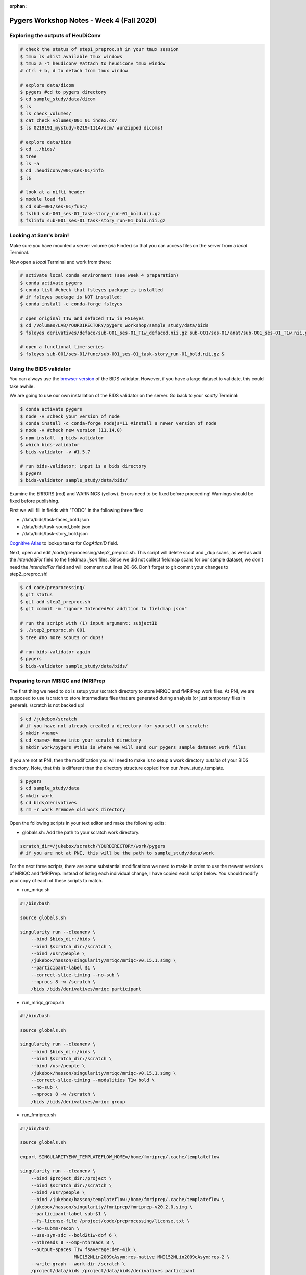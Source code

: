 :orphan:

==========================================
Pygers Workshop Notes - Week 4 (Fall 2020)
==========================================

.. raw:: html

    <style> .blue {color:blue} </style>

.. role:: blue


Exploring the outputs of HeuDiConv
----------------------------------

.. code-block:: bash

    # check the status of step1_preproc.sh in your tmux session
    $ tmux ls #list available tmux windows
    $ tmux a -t heudiconv #attach to heudiconv tmux window
    # ctrl + b, d to detach from tmux window

    # explore data/dicom
    $ pygers #cd to pygers directory
    $ cd sample_study/data/dicom
    $ ls
    $ ls check_volumes/
    $ cat check_volumes/001_01_index.csv
    $ ls 0219191_mystudy-0219-1114/dcm/ #unzipped dicoms!

    # explore data/bids
    $ cd ../bids/
    $ tree
    $ ls -a
    $ cd .heudiconv/001/ses-01/info
    $ ls

    # look at a nifti header
    $ module load fsl
    $ cd sub-001/ses-01/func/
    $ fslhd sub-001_ses-01_task-story_run-01_bold.nii.gz
    $ fslinfo sub-001_ses-01_task-story_run-01_bold.nii.gz

Looking at Sam's brain!
-----------------------

Make sure you have mounted a server volume (via Finder) so that you can access files on the server from a *local* Terminal. 

Now open a *local* Terminal and work from there: 

.. code-block:: bash

    # activate local conda environment (see week 4 preparation)
    $ conda activate pygers
    $ conda list #check that fsleyes package is installed
    # if fsleyes package is NOT installed:
    $ conda install -c conda-forge fsleyes

    # open original T1w and defaced T1w in FSLeyes
    $ cd /Volumes/LAB/YOURDIRECTORY/pygers_workshop/sample_study/data/bids
    $ fsleyes derivatives/deface/sub-001_ses-01_T1w_defaced.nii.gz sub-001/ses-01/anat/sub-001_ses-01_T1w.nii.gz &

    # open a functional time-series
    $ fsleyes sub-001/ses-01/func/sub-001_ses-01_task-story_run-01_bold.nii.gz &

Using the BIDS validator
------------------------

You can always use the `browser version <https://bids-standard.github.io/bids-validator/>`_ of the BIDS validator. However, if you have a large dataset to validate, this could take awhile. 

We are going to use our own installation of the BIDS validator on the server. Go back to your *scotty* Terminal: 

.. code-block:: bash

    $ conda activate pygers
    $ node -v #check your version of node
    $ conda install -c conda-forge nodejs=11 #install a newer version of node
    $ node -v #check new version (11.14.0)
    $ npm install -g bids-validator
    $ which bids-validator
    $ bids-validator -v #1.5.7

    # run bids-validator; input is a bids directory
    $ pygers
    $ bids-validator sample_study/data/bids/

Examine the ERRORS (red) and WARNINGS (yellow). Errors need to be fixed before proceeding! Warnings should be fixed before publishing. 

First we will fill in fields with "TODO" in the following three files: 

* :blue:`/data/bids/task-faces_bold.json`

* :blue:`/data/bids/task-sound_bold.json`

* :blue:`/data/bids/task-story_bold.json`

`Cognitive Atlas <https://www.cognitiveatlas.org/tasks/a/>`_ to lookup tasks for `CogAtlasID` field. 

Next, open and edit :blue:`/code/preprocessing/step2_preproc.sh`. This script will delete scout and _dup scans, as well as add the `IntendedFor` field to the fieldmap `.json` files. Since we did not collect fieldmap scans for our sample dataset, we don't need the `IntendedFor` field and will comment out lines 20-66. Don't forget to git commit your changes to :blue:`step2_preproc.sh`! 

.. code-block:: bash

    $ cd code/preprocessing/
    $ git status
    $ git add step2_preproc.sh
    $ git commit -m "ignore IntendedFor addition to fieldmap json"

    # run the script with (1) input argument: subjectID
    $ ./step2_preproc.sh 001
    $ tree #no more scouts or dups!

    # run bids-validator again
    $ pygers
    $ bids-validator sample_study/data/bids/

Preparing to run MRIQC and fMRIPrep
-----------------------------------

The first thing we need to do is setup your :blue:`/scratch` directory to store MRIQC and fMRIPrep work files. At PNI, we are supposed to use :blue:`/scratch` to store intermediate files that are generated during analysis (or just temporary files in general). :blue:`/scratch` is not backed up!

.. code-block:: bash

    $ cd /jukebox/scratch
    # if you have not already created a directory for yourself on scratch: 
    $ mkdir <name>
    $ cd <name> #move into your scratch directory
    $ mkdir work/pygers #this is where we will send our pygers sample dataset work files

If you are not at PNI, then the modification you will need to make is to setup a work directory *outside* of your BIDS directory. Note, that this is different than the directory structure copied from our :blue:`/new_study_template`. 

.. code-block:: bash

    $ pygers
    $ cd sample_study/data
    $ mkdir work 
    $ cd bids/derivatives
    $ rm -r work #remove old work directory

Open the following scripts in your text editor and make the following edits: 

* :blue:`globals.sh`: Add the path to your scratch work directory.

.. code-block:: bash

    scratch_dir=/jukebox/scratch/YOURDIRECTORY/work/pygers
    # if you are not at PNI, this will be the path to sample_study/data/work

For the next three scripts, there are some substantial modifications we need to make in order to use the newest versions of MRIQC and fMRIPrep. Instead of listing each individual change, I have copied each script below. You should modify your copy of each of these scripts to match. 

* :blue:`run_mriqc.sh`

.. code-block:: bash

    #!/bin/bash

    source globals.sh

    singularity run --cleanenv \
        --bind $bids_dir:/bids \
        --bind $scratch_dir:/scratch \
        --bind /usr/people \
        /jukebox/hasson/singularity/mriqc/mriqc-v0.15.1.simg \
        --participant-label $1 \
        --correct-slice-timing --no-sub \
        --nprocs 8 -w /scratch \
        /bids /bids/derivatives/mriqc participant

* :blue:`run_mriqc_group.sh`

.. code-block:: bash

    #!/bin/bash

    source globals.sh

    singularity run --cleanenv \
        --bind $bids_dir:/bids \
        --bind $scratch_dir:/scratch \
        --bind /usr/people \
        /jukebox/hasson/singularity/mriqc/mriqc-v0.15.1.simg \
        --correct-slice-timing --modalities T1w bold \
        --no-sub \
        --nprocs 8 -w /scratch \
        /bids /bids/derivatives/mriqc group

* :blue:`run_fmriprep.sh` 

.. code-block:: bash

    #!/bin/bash

    source globals.sh

    export SINGULARITYENV_TEMPLATEFLOW_HOME=/home/fmriprep/.cache/templateflow

    singularity run --cleanenv \
        --bind $project_dir:/project \
        --bind $scratch_dir:/scratch \
        --bind /usr/people \
        --bind /jukebox/hasson/templateflow:/home/fmriprep/.cache/templateflow \
        /jukebox/hasson/singularity/fmriprep/fmriprep-v20.2.0.simg \
        --participant-label sub-$1 \
        --fs-license-file /project/code/preprocessing/license.txt \
        --no-submm-recon \
        --use-syn-sdc --bold2t1w-dof 6 \
        --nthreads 8 --omp-nthreads 8 \
        --output-spaces T1w fsaverage:den-41k \
                        MNI152NLin2009cAsym:res-native MNI152NLin2009cAsym:res-2 \
        --write-graph --work-dir /scratch \
        /project/data/bids /project/data/bids/derivatives participant

Commit your changes! 

.. code-block:: bash

    $ cd code/preprocessing/
    $ git status
    $ git add globals.sh
    $ git commit -m "add scratch_dir"
    $ git add run_mriqc.sh
    $ git add run_mriqc_group.sh
    $ git commit -m "update MRIQC version; send work to scratch"
    $ git add run_fmriprep.sh
    $ git commit -m "update fmriprep version; add fieldmapless SDC; send work to scratch"
    $ git push

Using SLURM to submit jobs
--------------------------

Open the following scripts in your text editor and make the following edits:  

* :blue:`slurm_mriqc.sh`: (Line 25) add your email address.

* :blue:`slurm_fmriprep.sh`: (Line 12) reduce requested time to 12:00:00; (Line 25) add your email address.

Commit your changes! 

.. code-block:: bash

    $ git status
    $ git add slurm_mriqc.sh
    $ git add slurm_fmriprep.sh
    $ git commit -m "update email address and requested time"
    $ git push

    # submit SLURM jobs!
    $ pwd #make sure you are in the /code/preprocessing directory
    $ sbatch slurm_mriqc.sh
    $ sbatch slurm_fmriprep.sh
    $ squeue -u <netID>

Helpful SLURM commands: 

.. code-block:: bash

    $ sbatch <script.sh>        #submit a job
    $ squeue                    #list all jobs running
    $ squeue -u <netID>         #list your jobs
    $ scancel <jobID>           #cancel a job
    $ scancel -u <netID>        #cancel all your jobs
    $ scontrol hold <jobID>     #hold a job from being scheduled
    $ scontrol release <jobID>  #release a job to be scheduled

`Return to workshop info <./syllabus2020.html>`_

